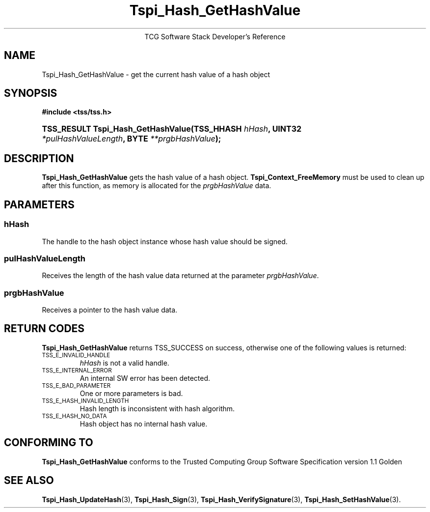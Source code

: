 .\" Copyright (C) 2004 International Business Machines Corporation
.\" Written by Megan Schneider based on the Trusted Computing Group Software Stack Specification Version 1.1 Golden
.\"
.de Sh \" Subsection
.br
.if t .Sp
.ne 5
.PP
\fB\\$1\fR
.PP
..
.de Sp \" Vertical space (when we can't use .PP)
.if t .sp .5v
.if n .sp
..
.de Ip \" List item
.br
.ie \\n(.$>=3 .ne \\$3
.el .ne 3
.IP "\\$1" \\$2
..
.TH "Tspi_Hash_GetHashValue" 3 "2004-05-25" "TSS 1.1"
.ce 1
TCG Software Stack Developer's Reference
.SH NAME
Tspi_Hash_GetHashValue \- get the current hash value of a hash object
.SH "SYNOPSIS"
.ad l
.hy 0
.B #include <tss/tss.h>
.br
.HP
.BI "TSS_RESULT Tspi_Hash_GetHashValue(TSS_HHASH " hHash ","
.BI	"UINT32 " *pulHashValueLength ", BYTE " **prgbHashValue ");"
.sp
.ad
.hy

.SH "DESCRIPTION"
.PP
\fBTspi_Hash_GetHashValue\fR gets the hash value of
a hash object. \fBTspi_Context_FreeMemory\fR must be used to clean
up after this function, as memory is allocated for the
\fIprgbHashValue\fR data.

.SH "PARAMETERS"
.PP
.SS hHash
The handle to the hash object instance whose hash value should be signed.
.SS pulHashValueLength
Receives the length of the hash value data returned at the parameter
\fIprgbHashValue\fR.
.SS prgbHashValue
Receives a pointer to the hash value data.

.SH "RETURN CODES"
.PP
\fBTspi_Hash_GetHashValue\fR returns TSS_SUCCESS on success, otherwise
one of the following values is returned:
.TP
.SM TSS_E_INVALID_HANDLE
\fIhHash\fR is not a valid handle.

.TP
.SM TSS_E_INTERNAL_ERROR
An internal SW error has been detected.

.TP
.SM TSS_E_BAD_PARAMETER
One or more parameters is bad.

.TP
.SM TSS_E_HASH_INVALID_LENGTH
Hash length is inconsistent with hash algorithm.

.TP
.SM TSS_E_HASH_NO_DATA
Hash object has no internal hash value.


.SH "CONFORMING TO"

.PP
\fBTspi_Hash_GetHashValue\fR conforms to the Trusted Computing Group
Software Specification version 1.1 Golden

.SH "SEE ALSO"

.PP
\fBTspi_Hash_UpdateHash\fR(3), \fBTspi_Hash_Sign\fR(3),
\fBTspi_Hash_VerifySignature\fR(3), \fBTspi_Hash_SetHashValue\fR(3).

